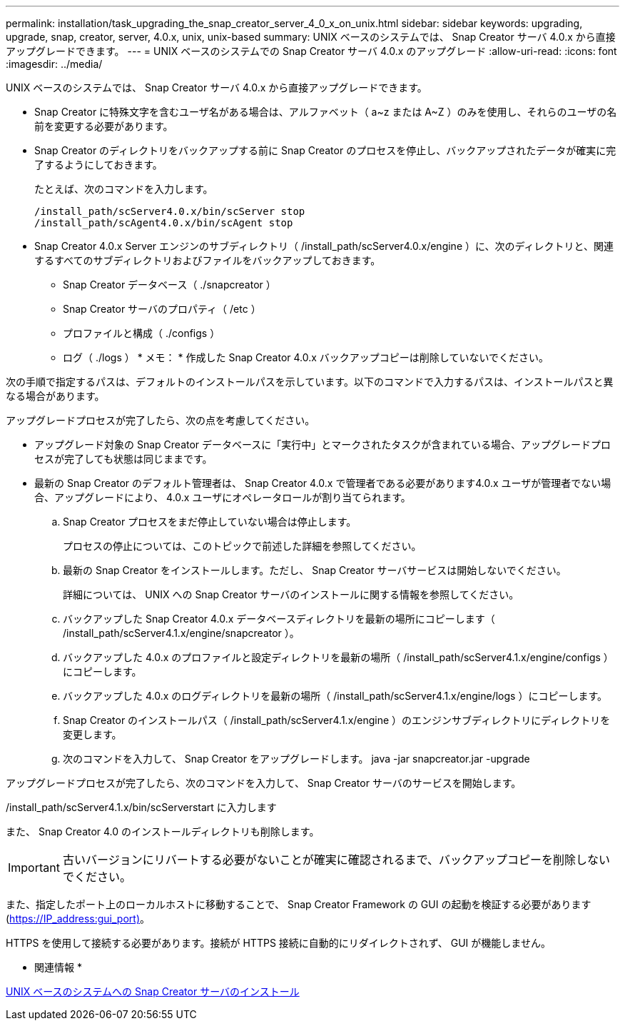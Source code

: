 ---
permalink: installation/task_upgrading_the_snap_creator_server_4_0_x_on_unix.html 
sidebar: sidebar 
keywords: upgrading, upgrade, snap, creator, server, 4.0.x, unix, unix-based 
summary: UNIX ベースのシステムでは、 Snap Creator サーバ 4.0.x から直接アップグレードできます。 
---
= UNIX ベースのシステムでの Snap Creator サーバ 4.0.x のアップグレード
:allow-uri-read: 
:icons: font
:imagesdir: ../media/


[role="lead"]
UNIX ベースのシステムでは、 Snap Creator サーバ 4.0.x から直接アップグレードできます。

* Snap Creator に特殊文字を含むユーザ名がある場合は、アルファベット（ a~z または A~Z ）のみを使用し、それらのユーザの名前を変更する必要があります。
* Snap Creator のディレクトリをバックアップする前に Snap Creator のプロセスを停止し、バックアップされたデータが確実に完了するようにしておきます。
+
たとえば、次のコマンドを入力します。

+
[listing]
----
/install_path/scServer4.0.x/bin/scServer stop
/install_path/scAgent4.0.x/bin/scAgent stop
----
* Snap Creator 4.0.x Server エンジンのサブディレクトリ（ /install_path/scServer4.0.x/engine ）に、次のディレクトリと、関連するすべてのサブディレクトリおよびファイルをバックアップしておきます。
+
** Snap Creator データベース（ ./snapcreator ）
** Snap Creator サーバのプロパティ（ /etc ）
** プロファイルと構成（ ./configs ）
** ログ（ ./logs ） * メモ： * 作成した Snap Creator 4.0.x バックアップコピーは削除していないでください。




次の手順で指定するパスは、デフォルトのインストールパスを示しています。以下のコマンドで入力するパスは、インストールパスと異なる場合があります。

アップグレードプロセスが完了したら、次の点を考慮してください。

* アップグレード対象の Snap Creator データベースに「実行中」とマークされたタスクが含まれている場合、アップグレードプロセスが完了しても状態は同じままです。
* 最新の Snap Creator のデフォルト管理者は、 Snap Creator 4.0.x で管理者である必要があります4.0.x ユーザが管理者でない場合、アップグレードにより、 4.0.x ユーザにオペレータロールが割り当てられます。
+
.. Snap Creator プロセスをまだ停止していない場合は停止します。
+
プロセスの停止については、このトピックで前述した詳細を参照してください。

.. 最新の Snap Creator をインストールします。ただし、 Snap Creator サーバサービスは開始しないでください。
+
詳細については、 UNIX への Snap Creator サーバのインストールに関する情報を参照してください。

.. バックアップした Snap Creator 4.0.x データベースディレクトリを最新の場所にコピーします（ /install_path/scServer4.1.x/engine/snapcreator ）。
.. バックアップした 4.0.x のプロファイルと設定ディレクトリを最新の場所（ /install_path/scServer4.1.x/engine/configs ）にコピーします。
.. バックアップした 4.0.x のログディレクトリを最新の場所（ /install_path/scServer4.1.x/engine/logs ）にコピーします。
.. Snap Creator のインストールパス（ /install_path/scServer4.1.x/engine ）のエンジンサブディレクトリにディレクトリを変更します。
.. 次のコマンドを入力して、 Snap Creator をアップグレードします。 java -jar snapcreator.jar -upgrade




アップグレードプロセスが完了したら、次のコマンドを入力して、 Snap Creator サーバのサービスを開始します。

/install_path/scServer4.1.x/bin/scServerstart に入力します

また、 Snap Creator 4.0 のインストールディレクトリも削除します。


IMPORTANT: 古いバージョンにリバートする必要がないことが確実に確認されるまで、バックアップコピーを削除しないでください。

また、指定したポート上のローカルホストに移動することで、 Snap Creator Framework の GUI の起動を検証する必要があります (https://IP_address:gui_port)[]。

HTTPS を使用して接続する必要があります。接続が HTTPS 接続に自動的にリダイレクトされず、 GUI が機能しません。

* 関連情報 *

xref:task_installing_the_snap_creator_server_on_unix.adoc[UNIX ベースのシステムへの Snap Creator サーバのインストール]

